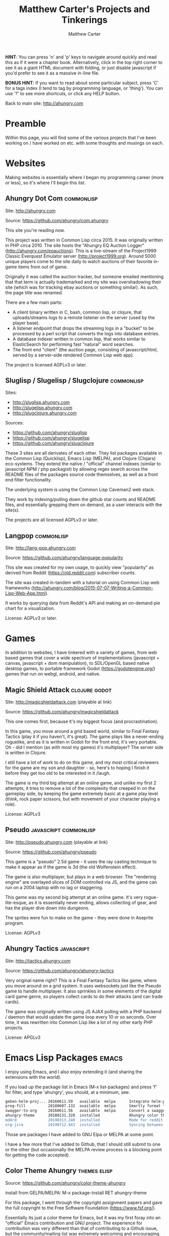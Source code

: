 #+STARTUP: showall indent
#+STARTUP: hidestars
#+INFOJS_OPT: view:info toc:t ltoc:nil
#+OPTIONS: email:t H:2 num:nil tags:t toc:t timestamps:nil
#+AUTHOR: Matthew Carter
#+CREATOR: Matthew Carter
#+EMAIL: m@ahungry.com
#+TITLE: Matthew Carter's Projects and Tinkerings

*HINT*: You can press 'n' and 'p' keys to navigate around quickly and
read this as if it were a chapter book.  Alternatively, click in the
top right corner to see it as a giant HTML document with folding, or
just disable javascript if you'd prefer to see it as a massive in-line
file.

*BONUS HINT*: If you want to read about some particular subject, press
'C' for a tags index (I tend to tag by programming language, or
'thing').  You can use '?' to see more shortcuts, or click any HELP
button.

Back to main site: http://ahungry.com

* Preamble
Within this page, you will find some of the various projects that I've
been working on / have worked on etc. with some thoughts and musings
on each.

* Websites
Making websites is essentially where I began my programming career
(more or less), so it's where I'll begin this list.
** Ahungry Dot Com :commonlisp:
Site: http://ahungry.com

Source: https://github.com/ahungry/com.ahungry

This site you're reading now.

This project was written in Common Lisp circa 2015.  It was originally
written in PHP circa 2010.  The site hosts the "Ahungry EQ Auction
Logger" (http://ahungry.com/eqauctions).  This is a live-stream of the
Project1999 Classic Everquest Emulator server
(http://project1999.org).  Around 5000 unique players come to the site
daily to watch auctions of their favorite in-game items from out of
game.

Originally it was called the auction tracker, but someone emailed
mentioning that that term is actually trademarked and my site was
overshadowing their site (which was for tracking ebay auctions or
something similar).  As such, the page title was renamed.

There are a few main parts:

- A client binary written in C, bash, common lisp, or clojure, that
  uploads/streams logs to a remote listener on the server (used by the
  player base).
- A listener endpoint that drops the streaming logs in a "bucket" to
  be processed by a perl script that converts the logs into database entries.
- A database indexer written in common lisp, that works similar to
  ElasticSearch for performing fast "natural" word searches.
- The front end "client" (the auction page, consisting of
  javascript/html, served by a server-side rendered Common Lisp web app).

The project is licensed AGPLv3 or later.
** Sluglisp / Slugelisp / Slugclojure                            :commonlisp:
Sites:
- http://sluglisp.ahungry.com
- http://slugelisp.ahungry.com
- http://slugclojure.ahungry.com

Sources:
- https://github.com/ahungry/sluglisp
- https://github.com/ahungry/slugelisp
- https://github.com/ahungry/slugclojure

These 3 sites are all derivates of each other.  They list packages
available in the Common Lisp (Quicklisp), Emacs Lisp (MELPA), and
Clojure (Clojars) eco-systems.  They extend the native / "official"
channel indexes (similar to javascript NPM / php packagist) by
allowing regex search across the README files of the packages source
code themselves, as well as a front end filter functionality.

The underlying system is using the Common Lisp Caveman2 web stack.

They work by indexing/pulling down the github star counts and README
files, and essentially grepping them on demand, as a user interacts
with the site(s).

The projects are all licensed AGPLv3 or later.
** Langpop                                                       :commonlisp:
Site: http://lang-pop.ahungry.com

Source: https://github.com/ahungry/language-popularity

This site was created for my own usage, to quickly view "popularity"
as derived from Reddit (https://old.reddit.com) subscriber counts.

The site was created in-tandem with a tutorial on using Common Lisp
web frameworks
(http://ahungry.com/blog/2015-07-07-Writing-a-Common-Lisp-Web-App.html).

It works by querying data from Reddit's API and making an on-demand
pie chart for a visualization.

License: AGPLv3 or later.
* Games
In addition to websites, I have tinkered with a variety of games, from
web based games that cover a wide spectrum of implementations
(javascript + canvas, javascript + dom manipulation), to SDL/OpenGL
based native desktop games, to portable framework Godot
(https://godotengine.org/) games that run on webgl, android, and native.
** Magic Shield Attack                                        :clojure:godot:
Site: http://magicshieldattack.com (playable at link)

Source: https://github.com/ahungry/magicshieldattack

This one comes first, because it's my biggest focus (and
procrastination).

In this game, you move around a grid based world, similar to Final
Fantasy Tactics (play it if you haven't, it's great).  The game plays
like a never-ending roguelike, and as it is written in Godot for the
front end, it's very portable.  Oh - did I mention (as with most my
games) it's multiplayer?  The server side is written in Clojure.

I still have a lot of work to do on this game, and my most critical
reviewers for the game are my son and daughter - so, here's to hoping
I finish it before they get too old to be interested in it /laugh.

The game is my third big attempt at an online game, and unlike my
first 2 attempts, it tries to remove a lot of the complexity that
creeped in on the gameplay side, by keeping the game extremely basic
at a game play level (think, rock paper scissors, but with movement of
your character playing a role).

License: AGPLv3
** Pseudo                                             :javascript:commonlisp:
Site: http://pseudo.ahungry.com (playable at link)

Source: https://github.com/ahungry/pseudo

This game is a "pseudo" 2.5d game - it uses the ray casting technique
to make it appear as if the game is 3d (the old Wolfenstein effect).

The game is also multiplayer, but plays in a web browser.  The
"rendering engine" are overlayed slices of DOM controlled via JS, and
the game can run on a 2004 laptop with no lag or staggering.

This game was my second big attempt at an online game.  It's very
rogue-lite-esque, as it is essentially never ending, allows collecting
of gear, and has the player dive down into dungeons.

The sprites were fun to make on the game - they were done in Aseprite
program.

License: AGPLv3
** Ahungry Tactics                                               :javascript:
Site: http://tactics.ahungry.com

Source: https://github.com/ahungry/ahungry-tactics

Very original name right?  This is a Final Fantasy Tactics like game,
where you move around on a grid system.  It uses websockets just like
the Pseudo game to handle multiplayer.  It also sprinkles in some
elements of the digital card game genre, so players collect cards to
do their attacks (and can trade cards).

The game was originally written using JS AJAX polling with a PHP
backend / daemon that would update the game loop every 10 or so
seconds. Over time, it was rewritten into Common Lisp like a lot of my
other early PHP projects.

License: APGLv3
* Emacs Lisp Packages                                                 :emacs:
I enjoy using Emacs, and I also enjoy extending it (and sharing the
extensions with the world).

If you load up the package list in Emacs (M-x list-packages) and press
'f' for filter, and type 'ahungry', you should, at a minimum, see:

#+BEGIN_SRC sh
geben-helm-proj... 20160611.59   available  melpa      Integrate helm-projectile with geben
prog-fill          20180607.132  available  melpa      Smartly format lines to use vertical space.
swagger-to-org     20160611.56   available  melpa      Convert a swagger.json file into an org-mode file
ahungry-theme      20180131.328  installed             Ahungry color theme for Emacs.  Make sure to (load-theme 'ahungry).
md4rd              20190313.240  installed             Mode for reddit (browse it).
org-jira           20190712.443  installed             Syncing between Jira and Org-mode.
#+END_SRC

Those are packages I have added to GNU Elpa or MELPA at some point.

I have a few more that I've added to Github, that I should still
submit to one or the other (but occasionally the MELPA review process
is a blocking point for getting the code accepted).

** Color Theme Ahungry                                         :themes:elisp:
Source: https://github.com/ahungry/color-theme-ahungry

install from GELPA/MELPA: M-x package-install RET ahungry-theme

For this package, I went through the copyright assignment papers and
gave the full copyright to the Free Software Foundation (https://www.fsf.org/).

Essentially its just a color theme for Emacs, but it was my first
foray into an "official" Emacs contribution and GNU project.  The
experience for contribution was very different than that of
contributing to a Github issue, but the community/mailing list was
extremely welcoming and encouraging.

The package is available in GNU Elpa and MELPA package repositories.

I have a branch with a "mello-theme" that I use day to day, that I
*greatly* prefer compared to my original "master" branch theme that I
had added to the GNU Elpa repository.  I should make that an official
installable package.

License: GPLv3
** Org Jira                                                      :jira:elisp:
Source: https://github.com/ahungry/org-jira

install from MELPA: M-x package-install RET org-jira

This is a package that I took over when the old maintainer (Baohajun)
went inactive due to no longer using Jira.

It's probably my most starred github repository.

It allows integration between Emacs' org-mode and the Jira ticket
system by Atlassian.

My first large contribution (that gained confidence to hand the
package over to me) was a nearly full rewrite of the networking code,
to take it from a synchronous/blocking package (aka, it would lock up
Emacs entirely while pulling down Jira issues, much like GNUS in Emacs
does) to a fully async/callback based variant (so, hundreds of issues
can get pulled down without any interruption to the user of Emacs).

I continue to maintain the package and try to be altruistic in serving
the community with feature requests that I do not necessarily have a
use for.

License: GPLv3
** md4rd (mode for reddit, aka reddit-mode)                    :elisp:reddit:
Source: https://github.com/ahungry/md4rd

install from MELPA: M-x package-install RET md4rd

This package is one I invented that went beyond a maintenance
inheritance, or a color theme.  It was not necessarily the first, but
it is definitely the most popular.

It allows reading Reddit while in Emacs.  I got the idea while using
the Emacs hacker news mode, and coming across a "hierarchy" Emacs
package (essentially tree-like folding of any arbitrary data structures).

It allows Oauth level sign in, which will permit the user to
upvote/downvote/post comments on a main subject, or on another user's
comments.


* Conclusion
If you think anything here looks particularly interesting, or just
want to chat / mention / request something of me, feel free to drop me
a line at m@ahungry.com, or ping me on twitter at
https://twitter.com/_ahungry, or leave a comment below.

* Comments
#+BEGIN_EXPORT html
    <div id="disqus_thread"></div>
    <script type="text/javascript">
        /* * * CONFIGURATION VARIABLES: EDIT BEFORE PASTING INTO YOUR WEBPAGE * * */
        var disqus_shortname = 'ahungry'; // required: replace example with your forum shortname

        /* * * DON'T EDIT BELOW THIS LINE * * */
        (function() {
            var dsq = document.createElement('script'); dsq.type = 'text/javascript'; dsq.async = true;
            dsq.src = '//' + disqus_shortname + '.disqus.com/embed.js';
            (document.getElementsByTagName('head')[0] || document.getElementsByTagName('body')[0]).appendChild(dsq);
        })();
    </script>
    <noscript>Please enable JavaScript to view the <a href="http://disqus.com/?ref_noscript">comments powered by Disqus.</a></noscript>
    <a href="http://disqus.com" class="dsq-brlink">comments powered by <span class="logo-disqus">Disqus</span></a>
#+END_EXPORT

#+BEGIN_EXPORT html
<link href="projects.css" rel="stylesheet" type="text/css" />
<script src="projects.js"></script>
<script src="org-info.js"></script>
#+END_EXPORT
